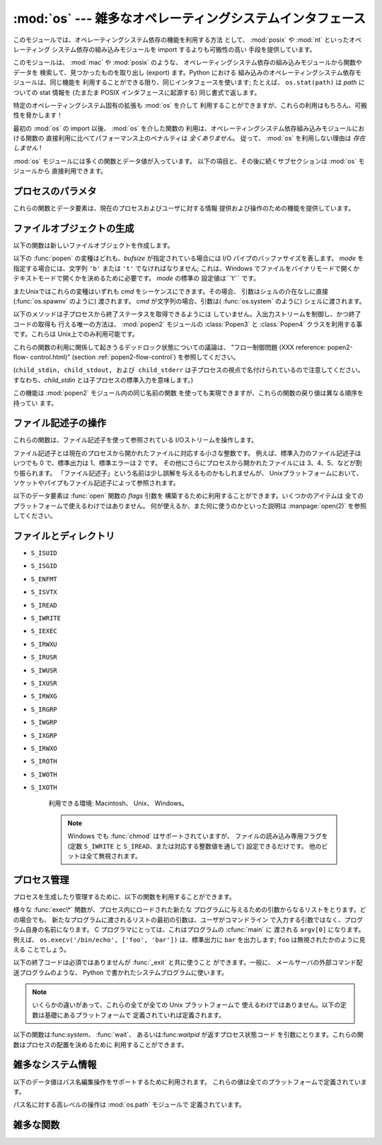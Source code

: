 
:mod:`os` --- 雑多なオペレーティングシステムインタフェース
==========================================================

.. module:: os
   :synopsis: 雑多なオペレーティングシステムインタフェース。


このモジュールでは、オペレーティングシステム依存の機能を利用する方法 として、 :mod:`posix` や :mod:`nt` といったオペレーティング
システム依存の組み込みモジュールを import するよりも可搬性の高い 手段を提供しています。

.. % 様々なオペレーティングシステムインターフェース

このモジュールは、 :mod:`mac` や :mod:`posix` のような、 オペレーティングシステム依存の組み込みモジュールから関数やデータを
検索して、見つかったものを取り出し (export) ます。Python における 組み込みのオペレーティングシステム依存モジュールは、同じ機能を
利用することができる限り、同じインタフェースを使います; たとえば、 ``os.stat(path)`` は *path* についての stat 情報を
(たまたま POSIX インタフェースに起源する) 同じ書式で返します。

特定のオペレーティングシステム固有の拡張も :mod:`os` を介して 利用することができますが、これらの利用はもちろん、可搬性を脅かします！

最初の :mod:`os` の import 以後、 :mod:`os` を介した関数の 利用は、オペレーティングシステム依存組み込みモジュールにおける関数の
直接利用に比べてパフォーマンス上のペナルティは *全くありません*。 従って、 :mod:`os` を利用しない理由は *存在しません* !

:mod:`os` モジュールには多くの関数とデータ値が入っています。 以下の項目と、その後に続くサブセクションは :mod:`os` モジュールから
直接利用できます。

.. % % Frank Stajano <fstajano@uk.research.att.com> complained that it
.. % % wasn't clear that the entries described in the subsections were all
.. % % available at the module level (most uses of subsections are
.. % % different); I think this is only a problem for the HTML version,
.. % % where the relationship may not be as clear.
.. % %


.. exception:: error

   .. index:: module: errno

   関数がシステム関連のエラー(引数の型違いや他のありがちなエラーではない) を返した場合この例外が発生します。これは :exc:`OSError` とし
   て知られる組み込み例外でもあります。付属する値は :cdata:`errno` から とった数値のエラーコードと、エラーコードに対応する、C 関数
   :cfunc:`perror` により出力されるのと同じ文字列からなるペアです。 背後のオペレーティングシステムで定義されているエラーコード名が収め られている
   :mod:`errno` を参照してください。

   例外がクラスの場合、この例外は二つの属性、:attr:`errno` と :attr:`strerror` を持ちます。前者の属性は C の
   :cdata:`errno` 変数 の値、後者は :cfunc:`strerror` による対応するエラーメッセージ
   の値を持ちます。(:func:`chdir` や :func:`unlink` のような) ファイルシステム上のパスを含む例外に対しては、この例外インスタンス
   は 3 つめの属性、:attr:`filename` を持ち、関数に渡されたファイル名 となります。


.. data:: name

   import されているオペレーティング・システム依存モジュールの名前です。 現在次の名前が登録されています: ``'posix'``, ``'nt'`` 、
   ``'dos'`` 、 ``'mac'`` 、 ``'os2'`` 、 ``'ce'`` 、 ``'java'`` 、 ``'riscos'`` 。


.. data:: path

   :mod:`posixpath` や :mod:`macpath` のように、システムごとに対応
   付けられているパス名操作のためのシステム依存の標準モジュールです。 すなわち、正しく import が行われるかぎり、
   ``os.path.split(file)`` は ``posixpath.split(file)``
   と等価でありながらより汎用性があります。このモジュール自体が import 可能なモジュールでもあるので注意してください。: :mod:`os.path`
   として直接 import してもかまいません。


.. _os-procinfo:

プロセスのパラメタ
------------------

これらの関数とデータ要素は、現在のプロセスおよびユーザに対する情報 提供および操作のための機能を提供しています。


.. data:: environ

   環境変数の値を表すマップ型オブジェクトです。例えば、 ``environ['HOME']`` は( いくつかのプラットフォーム上での) あなたの
   ホームディレクトリへのパスです。これは C の ``getenv("HOME")`` と 等価です。

   このマップ型の内容は、:mod:`os` モジュールの最初の import の時点、 通常は Python の起動時に :file:`site.py`
   が処理される中で取り込まれます。 それ以後に変更された環境変数は ``os.environ`` を直接変更しない限り 反映されません。

   プラットフォーム上で :func:`putenv` がサポートされている場合、この マップ型オブジェクトは環境変数に対するクエリと同様に変更するために使うこ
   ともできます。:func:`putenv` はマップ型オブジェクトが修正される時に、 自動的に呼ばれることになります。

   .. note::

      :func:`putenv` を直接呼び出しても``os.environ`` の
      内容は変わらないので、``os.environ``を直接変更する方がベターです。

   .. note::

      FreeBSD と Mac OS X を含むいつくかのプラットフォームでは、 ``environ`` の値を変更するとメモリリークの原因になる場合があります。
      システムの :cfunc:`putenv` に関するドキュメントを参照してください。

   :func:`putenv` が提供されていない場合、このマッピングオブジェクト
   に変更を加えたコピーを適切なプロセス生成機能に渡して、子プロセスが修正された環境変数 を利用するようにできます。

   プラットフォームが :func:`unsetenv` 関数をサポートしているならば、 このマッピングからアイテムを取り除いて環境変数を取り消すことができます。
   :func:`unsetenv` は ``os.environ`` からアイテムが取り除かれた時に 自動的に呼ばれます。


.. function:: chdir(path)
              getcwd()
   :noindex:

   これらの関数は、"ファイルとディレクトリ" (:ref:`os-file-dir` 節) で 説明されています。


.. function:: ctermid()

   プロセスの制御端末に対応するファイル名を返します。 利用できる環境: Unix。


.. function:: getegid()

   現在のプロセスの実行グループ id を返します。この id は 現在のプロセスで実行されているファイルの 'set id' ビットに 対応します。
   利用できる環境: Unix。


.. function:: geteuid()

   .. index:: single: user; effective id

   現在のプロセスの実行ユーザ id を返します。 利用できる環境: Unix。


.. function:: getgid()

   .. index:: single: process; group

   現在のプロセスの実際のグループ id を返します。 利用できる環境: Unix。


.. function:: getgroups()

   現在のプロセスに関連づけられた従属グループ id のリストを返します。 利用できる環境: Unix。


.. function:: getlogin()

   現在のプロセスの制御端末にログインしているユーザ名を返します。ほとんどの 場合、ユーザが誰かを知りたいときには環境変数 :envvar:`LOGNAME`
   を、現在有 効になっているユーザ名を知りたいときには  ``pwd.getpwuid(os.getuid())[0]`` を使うほうが便利です。
   利用できる環境: Unix。


.. function:: getpgrp()

   .. index:: single: process; group

   現在のプロセス・グループの id を返します。 利用できる環境: Unix。


.. function:: getpid()

   .. index:: single: process; id

   現在のプロセス id を返します。 利用できる環境: Unix、 Windows。


.. function:: getppid()

   .. index:: single: process; id of parent

   親プロセスの id を返します。 利用できる環境: Unix。


.. function:: getuid()

   .. index:: single: user; id

   現在のプロセスのユーザ id を返します。 利用できる環境: Unix。


.. function:: getenv(varname[, value])

   環境変数 *varname* が存在する場合にはその値を返し、存在しない 場合には *value* を返します。*value* のデフォルト値は
   ``None`` です。 利用できる環境: Unix互換環境、Windows。


.. function:: putenv(varname, value)

   .. index:: single: environment variables; setting

   *varname* と名づけられた環境変数の値を文字列 *value* に 設定します。このような環境変数への変更は、:func:`os.system` 、
   :func:`popen`  、 :func:`fork` および :func:`execv`  により起動された子プロセスに影響します。 利用できる環境:
   主な Unix互換環境、Windows。

   .. note::

      FreeBSD と Mac OS X を含むいつくかのプラットフォームでは、 ``environ`` の値を変更するとメモリリークの原因になる場合があります。
      システムの putenv に関するドキュメントを参照してください。

   :func:`putenv` がサポートされている場合、 ``os.environ``  の要素に対する代入を行うと自動的に :func:`putenv`
   を呼び出します;  しかし、:func:`putenv` の呼び出しは ``os.environ`` を更新しない ので、実際には ``os.environ``
   の要素に代入する方が望ましい操作です。


.. function:: setegid(egid)

   現在のプロセスに有効なグループIDをセットします。 利用できる環境: Unix。


.. function:: seteuid(euid)

   現在のプロセスに有効なユーザIDをセットします。 利用できる環境: Unix。


.. function:: setgid(gid)

   現在のプロセスにグループ id をセットします。 利用できる環境: Unix。


.. function:: setgroups(groups)

   現在のグループに関連付けられた従属グループ id のリストを *groups* に設定します。*groups* はシーケンス型でなくてはならず、
   各要素はグループを特定する整数でなくてはなりません。この操作は 通常、スーパユーザしか利用できません。 利用できる環境: Unix。

   .. versionadded:: 2.2


.. function:: setpgrp()

   システムコール :cfunc:`setpgrp` または :cfunc:`setpgrp(0, 0)` のどちらかのバージョンのうち、 (実装されていれば)
   実装されている方を呼び出します。 機能については Unix マニュアルを参照してください。 利用できる環境: Unix


.. function:: setpgid(pid, pgrp)

   システムコール :cfunc:`setpgid` を呼び出して、 *pid* の id をもつプロセスのプロセスグループ id を *pgrp* に設定します。
   利用できる環境: Unix


.. function:: setreuid(ruid, euid)

   現在のプロセスに対して実際のユーザ id および実行ユーザ id を 設定します。 利用できる環境: Unix


.. function:: setregid(rgid, egid)

   現在のプロセスに対して実際のグループ id および実行ユーザ id を 設定します。 利用できる環境: Unix


.. function:: getsid(pid)

   システムコール :cfunc:`getsid` を呼び出します。機能については Unix マニュアルを参照してください。 利用できる環境: Unix。

   .. versionadded:: 2.4


.. function:: setsid()

   システムコール :cfunc:`setsid` を呼び出します。機能については Unix マニュアルを参照してください。 利用できる環境: Unix


.. function:: setuid(uid)

   .. index:: single: user; id, setting

   現在のプロセスのユーザ id を設定します。 利用できる環境: Unix

.. % % placed in this section since it relates to errno.... a little weak ;-(


.. function:: strerror(code)

   エラーコード *code* に対応するエラーメッセージを返します。 利用できる環境: Unix、Windows


.. function:: umask(mask)

   現在の数値 umask を設定し、以前の umask 値を返します。 利用できる環境: Unix、Windows


.. function:: uname()

   .. index::
      single: gethostname() (in module socket)
      single: gethostbyaddr() (in module socket)

   現在のオペレーティングシステムを特定する情報の入った 5 要素のタプル を返します。このタプルには 5 つの文字列: ``(sysname, nodename,
   release, version, machine)`` が入っています。 システムによっては、ノード名を 8 文字、または先頭の要素だけに 切り詰めます;
   ホスト名を取得する方法としては、 :func:`socket.gethostname`   を使う方がよいでしょう、あるいは
   ``socket.gethostbyaddr(socket.gethostname())`` でもかまいません。 利用できる環境: Unix互換環境


.. function:: unsetenv(varname)

   .. index:: single: environment variables; deleting

   *varname* という名前の環境変数を取り消します。 このような環境の変化は :func:`os.system`、 :func:`popen` または
   :func:`fork` と :func:`execv` で開始されるサブプロセスに影響を与えます。 利用できる環境:  ほとんどの
   Unix互換環境、Windows

   :func:`unsetenv` がサポートされている時には ``os.environ`` のアイテムの 削除が対応する :func:`unsetenv`
   の呼び出しに自動的に翻訳されます。しかし、 :func:`unsetenv` の呼び出しは ``os.environ`` を更新しませんので、 むしろ
   ``os.environ`` のアイテムを削除する方が好ましい方法です。


.. _os-newstreams:

ファイルオブジェクトの生成
--------------------------

以下の関数は新しいファイルオブジェクトを作成します。


.. function:: fdopen(fd[, mode[, bufsize]])

   .. index:: single: I/O control; buffering

   ファイル記述子 *fd* に接続している、開かれた ファイルオブジェクトを返します。 引数 *mode* および *bufsize* は、組み込み関数
   :func:`open`  における対応する引数と同じ意味を持ちます。 利用できる環境: Macintosh、 Unix、Windows

   .. versionchanged:: 2.3
      引数 *mode* は、指定されるならば、 ``'r'``、 ``'w'``、 ``'a'`` のいずれかの文字で始まらなければなりません。 そうでなければ
      :exc:`ValueError` が送出されます.

   .. versionchanged:: 2.5
      Unixでは、引数 *mode* が ``'a'`` で始まる時には *O_APPEND* フラグがファイル記述子に設定されます。
      (ほとんどのプラットフォームで :cfunc:`fdopen` 実装が既に行なっていることです).


.. function:: popen(command[, mode[, bufsize]])

   *command* への、または *command* からのパイプ入出力を開きます。 戻り値はパイプに接続されている開かれたファイルオブジェクトで、
   *mode* が ``'r'`` (標準の設定です) または ``'w'`` かに よって読み出しまたは書き込みを行うことができます。 引数 *bufsize*
   は、組み込み関数 :func:`open`  における対応する引数と同じ意味を持ちます。 *command* の終了ステータス (:func:`wait`
   で指定された書式でコード化 されています) は、:meth:`close` メソッドの戻り値として取得することが できます。例外は終了ステータスがゼロ
   (すなわちエラーなしで終了) の 場合で、このときには ``None`` を返します。 利用できる環境: Macintosh、Unix、Windows

   .. versionchanged:: 2.0
      この関数は、Pythonの初期のバージョンでは、 Windows環境下で信頼できない動作をしていました。これはWindowsに付属 して提供されるライブラリの
      :cfunc:`_popen` 関数を利用したことに よるものです。新しいバージョンの Python では、Windows 付属のライブラリ
      にある壊れた実装を利用しません.


.. function:: tmpfile()

   更新モード(``w+b``)で開かれた新しいファイルオブジェクトを返します。 このファイルはディレクトリエントリ登録に関連付けられておらず、
   このファイルに対するファイル記述子がなくなると自動的に削除されます。 利用できる環境: Macintosh、Unix、Windows

以下の :func:`popen` の変種はどれも、*bufsize* が指定されている場合には I/O パイプのバッファサイズを表します。 *mode*
を指定する場合には、文字列 ``'b'`` または ``'t'`` でなければなりません; これは、Windows でファイルをバイナリモードで開くか
テキストモードで開くかを決めるために必要です。 *mode* の標準の 設定値は``'t'`` です。

またUnixではこれらの変種はいずれも *cmd* をシーケンスにできます。その場合、 引数はシェルの介在なしに直接 (:func:`os.spawnv`
のように) 渡されます。 *cmd* が文字列の場合、引数は( :func:`os.system` のように) シェルに渡されます。

以下のメソッドは子プロセスから終了ステータスを取得できるようには していません。入出力ストリームを制御し、かつ終了コードの取得も 行える唯一の方法は、
:mod:`popen2` モジュールの  :class:`Popen3` と  :class:`Popen4`  クラスを利用する事です。これらは
Unix上でのみ利用可能です。

これらの関数の利用に関係して起きうるデッドロック状態についての議論は、 "フロー制御問題 (XXX reference: popen2-flow-
control.html)" (section :ref:`popen2-flow-control`) を参照してください。


.. function:: popen2(cmd[, mode[, bufsize]])

   *cmd* を子プロセスとして実行します。ファイル・オブジェクト ``(child_stdin, child_stdout)`` を返します。 利用できる環境:
   Macintosh、Unix、Windows

   .. versionadded:: 2.0


.. function:: popen3(cmd[, mode[, bufsize]])

   *cmd* を子プロセスとして実行します。ファイルオブジェクト  ``(child_stdin, child_stdout, child_stderr)`` を
   返します。 利用できる環境: Macintosh、Unix、Windows

   .. versionadded:: 2.0


.. function:: popen4(cmd[, mode[, bufsize]])

   *cmd* を子プロセスとして実行します。ファイルオブジェクト ``(child_stdin, child_stdout_and_stderr)``
   を返します。 利用できる環境: Macintosh、Unix、Windows

   .. versionadded:: 2.0

(``child_stdin, child_stdout, および child_stderr`` は子プロセスの視点で名付けられているので注意してください。
すなわち、*child_stdin* とは子プロセスの標準入力を意味します。)

この機能は :mod:`popen2` モジュール内の同じ名前の関数 を使っても実現できますが、これらの関数の戻り値は異なる順序を持ってい ます。


.. _os-fd-ops:

ファイル記述子の操作
--------------------

これらの関数は、ファイル記述子を使って参照されている I/Oストリームを操作します。

ファイル記述子とは現在のプロセスから開かれたファイルに対応する小さな整数です。 例えば、標準入力のファイル記述子はいつでも 0 で、標準出力は 1、標準エラーは
2 です。 その他にさらにプロセスから開かれたファイルには 3、4、5、などが割り振られます。
「ファイル記述子」という名前は少し誤解を与えるものかもしれませんが、 Unixプラットフォームにおいて、ソケットやパイプもファイル記述子によって参照されます。


.. function:: close(fd)

   ファイルディスクリプタ *fd* を閉じます。 利用できる環境: Macintosh、 Unix、 Windows

   .. note::

      注:この関数は低レベルの I/O のためのもので、:func:`open` や  :func:`pipe` が返すファイル記述子に対して適用しなければ
      なりません。組み込み関数 :func:`open` や :func:`popen` 、 :func:`fdopen` の返す "ファイルオブジェクト"
      を閉じるには、 オブジェクトの :meth:`close` メソッドを使ってください。


.. function:: dup(fd)

   ファイル記述子 *fd* の複製を返します。 利用できる環境: Macintosh、 Unix、 Windows.


.. function:: dup2(fd, fd2)

   ファイル記述子を *fd* から *fd2* に複製し、必要なら後者の 記述子を前もって閉じておきます。 利用できる環境:
   Macintosh、Unix、Windows


.. function:: fdatasync(fd)

   ファイル記述子 *fd* を持つファイルのディスクへの書き込みを 強制します。メタデータの更新は強制しません。 利用できる環境: Unix


.. function:: fpathconf(fd, name)

   開いているファイルに関連したシステム設定情報 (system configuration information) を返します。 *name*
   には取得したい設定名を指定します;  これは定義済みのシステム固有値名の文字列で、多くの標準 (POSIX.1、 Unix 95、 Unix 98 その他)
   で定義されています。 プラットフォームによっては別の名前も定義しています。 ホストオペレーティングシステムの関知する名前は ``pathconf_names``
   辞書で与えられています。このマップオブジェクトに入っていない設定 変数については、 *name* に整数を渡してもかまいません。 利用できる環境:
   Macintosh、Unix

   もし *name* が文字列でかつ不明である場合、 :exc:`ValueError`  を送出します。*name*
   の指定値がホストシステムでサポートされておらず、 ``pathconf_names`` にも入っていない場合、:const:`errno.EINVAL`
   をエラー番号として :exc:`OSError` を送出します。


.. function:: fstat(fd)

   :func:`stat` のようにファイル記述子 *fd* の状態を返します。 利用できる環境: Macintosh、Unix、Windows


.. function:: fstatvfs(fd)

   :func:`statvfs` のように、ファイル記述子 *fd* に関連 づけられたファイルが入っているファイルシステムに関する情報を返します。
   利用できる環境: Unix


.. function:: fsync(fd)

   ファイル記述子 *fd* を持つファイルのディスクへの書き込みを強制します。 Unixでは、ネイティブの :cfunc:`fsync` 関数を、Windows
   では MS  :cfunc:`_commit` 関数を呼び出します。

   Python のファイルオブジェクト *f* を使う場合、*f* の内部バッファ を確実にディスクに書き込むために、まず ``f.flush()`` を実行し、
   それから ``os.fsync(f.fileno())`` してください。 利用できる環境: Macintosh、Unix、2.2.3 以降では Windows
   も


.. function:: ftruncate(fd, length)

   ファイル記述子 *fd* に対応するファイルを、サイズが最大で  *length* バイトになるように切り詰めます。 利用できる環境:
   Macintosh、Unix


.. function:: isatty(fd)

   ファイル記述子 *fd* が開いていて、tty(のような)装置に接 続されている場合、``1`` を返します。そうでない場合は ``0`` を返 します。
   利用できる環境: Macintosh、Unix


.. function:: lseek(fd, pos, how)

   ファイル記述子 *fd* の現在の位置を *pos* に設定します。 *pos* の意味は *how* で修飾されます:  ファイルの先頭からの相対には
   ``0`` を設定します;  現在の位置からの相対には``1`` を設定します;  ファイルの末尾からの相対には ``2`` を設定します。
   利用できる環境:Macintosh、 Unix、Windows。


.. function:: open(file, flags[, mode])

   ファイル *file* を開き、*flag* に従って様々なフラグを 設定し、可能なら *mode* に従ってファイルモードを設定します。 *mode*
   の標準の設定値は ``0777`` (8進表現) で、先に 現在の umask を使ってマスクを掛けます。新たに開かれたファイルの
   のファイル記述子を返します。利用できる環境:Macintosh、Unix、Windows。 フラグとファイルモードの値についての詳細は C
   ランタイムのドキュメントを 参照してください; (:const:`O_RDONLY` や :const:`O_WRONLY` のような)
   フラグ定数はこのモジュールでも定義されています (以下を参照してください)。

   .. note::

      この関数は低レベルの I/O のためのものです。通常の利用では、 :meth:`read` や :meth:`write` (やその他多くの) メソッドを持つ
      「ファイルオブジェクト」 を返す、組み込み関数 :func:`open` を 使ってください。 ファイル記述子を「ファイルオブジェクト」でラップするには
      :func:`fdopen` を使ってください。


.. function:: openpty()

   .. index:: module: pty

   新しい擬似端末のペアを開きます。ファイル記述子のペア ``(master, slave)`` を返し、それぞれ pty および tty を表します。(少しだけ)
   より可搬性のあるアプローチとしては、 :mod:`pty` モジュールを使ってください。 利用できる環境: Macintosh、いくつかの Unix系システム


.. function:: pipe()

   パイプを作成します。ファイル記述子のペア ``(r, w)``  を返し、それぞれ読み出し、書き込み用に使うことができます。 利用できる環境:
   Macintosh、Unix、Windows


.. function:: read(fd, n)

   ファイル記述子 *fd* から最大で *n* バイト読み出します。 読み出されたバイト列の入った文字列を返します。*fd* が参照して
   いるファイルの終端に達した場合、空の文字列が返されます。 利用できる環境: Macintosh、Unix、Windows。

   .. note::

      この関数は低レベルの I/O のためのもので、:func:`open` や  :func:`pipe` が返すファイル記述子に対して適用しなければ
      なりません。組み込み関数 :func:`open` や :func:`popen` 、 :func:`fdopen` の返す "ファイルオブジェクト"
      、あるいは ``sys.stdin`` から読み出すには、オブジェクトの :meth:`read`  メソッドを使ってください。


.. function:: tcgetpgrp(fd)

   *fd* (:func:`open` が返す開かれたファイル記述子)  で与えられる端末に関連付けられたプロセスグループを返します。 利用できる環境:
   Macintosh、Unix


.. function:: tcsetpgrp(fd, pg)

   *fd* (:func:`open` が返す開かれたファイル記述子)  で与えられる端末に関連付けられたプロセスグループを *pg* に設定します。
   利用できる環境: Macintosh、Unix


.. function:: ttyname(fd)

   ファイル記述子 *fd* に関連付けられている端末デバイスを特定する 文字列を返します。*fd* が端末に関連付けられていない場合、 例外が送出されます。
   利用できる環境: Macintosh、Unix


.. function:: write(fd, str)

   ファイル記述子 *fd* に文字列 *str* を書き込みます。 実際に書き込まれたバイト数を返します。 利用できる環境:Macintosh、
   Unix、Windows。

   .. note::

      この関数は低レベルの I/O のためのもので、:func:`open` や  :func:`pipe` が返すファイル記述子に対して適用しなければ
      なりません。組み込み関数 :func:`open` や :func:`popen` 、 :func:`fdopen` の返す "ファイルオブジェクト"
      、あるいは ``sys.stdout``、``sys.stderr`` に書き込むには、オブジェクトの :meth:`write`  メソッドを使ってください。

以下のデータ要素は :func:`open` 関数の *flags* 引数を 構築するために利用することができます。いくつかのアイテムは
全てのプラットフォームで使えるわけではありません。 何が使えるか、また何に使うのかといった説明は :manpage:`open(2)` を参照してください。


.. data:: O_RDONLY
          O_WRONLY
          O_RDWR
          O_APPEND
          O_CREAT
          O_EXCL
          O_TRUNC

   :func:`open` 関数の *flag* 引数のためのオプションフラグです。 これらの値はビット単位 OR を取れます。 利用できる環境:
   Macintosh、 Unix、Windows。


.. data:: O_DSYNC
          O_RSYNC
          O_SYNC
          O_NDELAY
          O_NONBLOCK
          O_NOCTTY
          O_SHLOCK
          O_EXLOCK

   上のフラグと同様、:func:`open` 関数の *flag* 引数のための オプションフラグです。これらの値はビット単位 OR を取れます。
   利用できる環境: Macintosh、 Unix。


.. data:: O_BINARY

   :func:`open` 関数の *flag* 引数のためのオプションフラグです。 この値は上に列挙したフラグとビット単位 OR を取ることができます。
   利用できる環境: Windows。

   .. % % XXX need to check on the availability of this one.


.. data:: O_NOINHERIT
          O_SHORT_LIVED
          O_TEMPORARY
          O_RANDOM
          O_SEQUENTIAL
          O_TEXT

   :func:`open` 関数の *flag* 引数のためのオプションフラグです。 これらの値はビット単位 OR を取ることができます。 利用できる環境:
   Windows


.. data:: SEEK_SET
          SEEK_CUR
          SEEK_END

   :func:`lseek` 関数のパラメータです。 値はそれぞれ 0、 1、 2 です。 利用できる環境: Windows、 Macintosh、 Unix

   .. versionadded:: 2.5


.. _os-file-dir:

ファイルとディレクトリ
----------------------


.. function:: access(path, mode)

   実 uid/gid を使って *path* に対するアクセスが可能か調べます。 ほとんどのオペレーティングシステムは実行 uid/gid を使うため、
   このルーチンは suid/sgid 環境において、プログラムを起動した ユーザが *path* に対するアクセス権をもっているかを調べる
   ために使われます。*path* が存在するかどうかを調べるには  *mode* を :const:`F_OK` にします。ファイル操作許可
   (permission) を調べるために :const:`R_OK`、 :const:`W_OK`、:const:`X_OK`
   から一つまたはそれ以上のフラグと OR をとることもできます。 アクセスが許可されている場合 ``True`` を、そうでない場合 ``False``
   を返します。詳細は :manpage:`access(2)` のマニュアルページを参照して ください。 利用できる環境: Macintosh、 Unix、
   Windows

   .. note::

      :func:`access` を使ってユーザーが例えばファイルを開く権限を持っているか :func:`open`
      を使って実際にそうする前に調べることはセキュリティ・ホールを 作り出してしまいます。というのは、調べる時点と開く時点の時間差を利用して
      そのユーザーがファイルを操作してしまうかもしれないからです。

   .. note::

      I/O 操作は :func:`access` が成功を思わせるときにも失敗することがありえます。 特にネットワーク・ファイルシステムにおける操作が 通常の
      POSIX 許可ビット・モデルをはみ出す意味論を備える場合には そのようなことが起こりえます。


.. data:: F_OK

   :func:`access` の *mode* に渡すための値で、 *path* が存在するかどうかを調べます。


.. data:: R_OK

   :func:`access` の *mode* に渡すための値で、 *path* が読み出し可能かどうかを調べます。


.. data:: W_OK

   :func:`access` の *mode* に渡すための値で、 *path* が書き込み可能かどうかを調べます。


.. data:: X_OK

   :func:`access` の *mode* に渡すための値で、 *path* が実行可能かどうかを調べます。


.. function:: chdir(path)

   .. index:: single: directory; changing

   現在の作業ディレクトリ (current working directory) を *path* に 設定します。利用できる環境: Macintosh、
   Unix、Windows。


.. function:: getcwd()

   現在の作業ディレクトリを表現する文字列を返します。 利用できる環境: Macintosh、 Unix、Windows。


.. function:: getcwdu()

   現在の作業ディレクトリを表現するユニコードオブジェクトを返します。 利用できる環境: Macintosh、 Unix、 Windows

   .. versionadded:: 2.3


.. function:: chroot(path)

   現在のプロセスに対してルートディレクトリを *path* に変更します。 利用できる環境: Macintosh、Unix。

   .. versionadded:: 2.2


.. function:: chmod(path, mode)

   *path* のモードを数値 *mode* に変更します。 *mode* は、(:mod:`stat` モジュールで定義されている)
   以下の値のいずれかまたはビット単位の OR で組み合わせた値を取り得ます:

* ``S_ISUID``

* ``S_ISGID``

* ``S_ENFMT``

* ``S_ISVTX``

* ``S_IREAD``

* ``S_IWRITE``

* ``S_IEXEC``

* ``S_IRWXU``

* ``S_IRUSR``

* ``S_IWUSR``

* ``S_IXUSR``

* ``S_IRWXG``

* ``S_IRGRP``

* ``S_IWGRP``

* ``S_IXGRP``

* ``S_IRWXO``

* ``S_IROTH``

* ``S_IWOTH``

* ``S_IXOTH``

   利用できる環境: Macintosh、 Unix、 Windows。

   .. note::

      Windows でも :func:`chmod` はサポートされていますが、 ファイルの読み込み専用フラグを (定数 ``S_IWRITE`` と
      ``S_IREAD``、または対応する整数値を通して) 設定できるだけです。 他のビットは全て無視されます。


.. function:: chown(path, uid, gid)

   *path* の所有者 (owner) id とグループ id を、数値 *uid* および *gid* に変更します。いずれかの id を変更せずにおくには、
   その値として -1 をセットします。 利用できる環境: Macintosh、 Unix。


.. function:: lchown(path, uid, gid)

   Change the owner and group id of *path* to the numeric *uid* and gid. This
   function will not follow symbolic links. *path* の所有者 (owner) id とグループ id を、数値
   *uid* および *gid* に変更します。この関数はシンボリックリンクをたどりません。 利用できる環境: Macintosh、 Unix。

   .. versionadded:: 2.3


.. function:: link(src, dst)

   *src* を指しているハードリンク *dst* を作成します。 利用できる環境: Macintosh、 Unix。


.. function:: listdir(path)

   ディレクトリ内のエントリ名が入ったリストを返します。 リスト内の順番は不定です。特殊エントリ ``'.'`` および ``'..'``
   は、それらがディレクトリに入っていてもリストには含められません。 利用できる環境: Macintosh、 Unix、 Windows。

   .. versionchanged:: 2.3
      Windows NT/2k/XP と Unixでは、*path* が Unicode オ ブジェクトの場合、Unicode オブジェクトのリストが返されます。.


.. function:: lstat(path)

   :func:`stat` に似ていますが、シンボリックリンクをたどりません。 利用できる環境: Macintosh、 Unix。


.. function:: mkfifo(path[, mode])

   数値で指定されたモード *mode* を持つ FIFO (名前付きパイプ) を *path* に作成します。*mode* の標準の値は ``0666``
   (8進) です。現在の umask 値が前もって *mode* からマスクされます。 利用できる環境: Macintosh、 Unix。

   FIFO は通常のファイルのようにアクセスできるパイプです。FIFO は (例えば :func:`os.unlink` を使って) 削除されるまで
   存在しつづけます。一般的に、FIFO は "クライアント" と "サーバ" 形式のプロセス間でランデブーを行うために使われます: このとき、 サーバは FIFO
   を読み出し用に開き、クライアントは書き込み用に 開きます。:func:`mkfifo` は FIFO を開かない --- 単にランデブー ポイントを作成するだけ
   --- なので注意してください。


.. function:: mknod(filename[, mode=0600, device])

   *filename* という名前で、ファイルシステム・ノード (ファイル、デバイス特殊 ファイル、または、名前つきパイプ) を作ります 。*mode*
   は、作ろうとす るノードの使用権限とタイプを、S_IFREG、S_IFCHR、S_IFBLK、S_IFIFO (これら の定数は :mod:`stat`
   で使用可能) のいずれかと（ビット OR で）組み合わ せて指定します。S_IFCHR と S_IFBLK を指定すると、*device* は新しく作
   られたデバイス特殊ファイルを (おそらく :func:`os.makedev` を使って)  定義し、指定しなかった場合には無視します。

   .. versionadded:: 2.3


.. function:: major(device)

   生のデバイス番号から、デバイスのメジャー番号を取り出します。(たいてい :ctype:`stat` の :attr:`st_dev` フィールドか
   :attr:`st_rdev`　 フィールドです)

   .. versionadded:: 2.3


.. function:: minor(device)

   生のデバイス番号から、デバイスのマイナー番号を取り出します。(たいてい :ctype:`stat` の :attr:`st_dev` フィールドか
   :attr:`st_rdev`　 フィールドです)

   .. versionadded:: 2.3


.. function:: makedev(major, minor)

   major と minor から、新しく生のデバイス番号を作ります。

   .. versionadded:: 2.3


.. function:: mkdir(path[, mode])

   数値で指定されたモード *mode* をもつディレクトリ *path*  を作成します。*mode* の標準の値は ``0777`` (8進)です。
   システムによっては、 *mode* は無視されます。利用の際には、 現在の umask 値が前もってマスクされます。 利用できる環境: Macintosh、
   Unix、Windows。


.. function:: makedirs(path[, mode])

   .. index::
      single: directory; creating
      single: UNC paths; and os.makedirs()

   再帰的なディレクトリ作成関数です。   :func:`mkdir` に似て いますが、末端 (leaf) となるディレクトリを作成するために必要な
   中間の全てのディレクトリを作成します。末端ディレクトリが すでに存在する場合や、作成ができなかった場合には :exc:`error`
   例外を送出します。*mode* の標準の値は ``0777`` (8進)です。 システムによっては、 *mode* は無視されます。利用の際には、 現在の
   umask 値が前もってマスクされます。

   .. note::

      :func:`makedirs` は作り出すパス要素が *os.pardir* を 含むと混乱することになります。

   .. versionadded:: 1.5.2

   .. versionchanged:: 2.3
      この関数は UNC パスを正しく扱えるようになりました.


.. function:: pathconf(path, name)

   指定されたファイルに関係するシステム設定情報を返します。 varname には取得したい設定名を指定します;
   これは定義済みのシステム固有値名の文字列で、多くの標準 (POSIX.1、 Unix 95、 Unix 98 その他) で定義されています。
   プラットフォームによっては別の名前も定義しています。 ホストオペレーティングシステムの関知する名前は ``pathconf_names``
   辞書で与えられています。このマップ型オブジェクトに入っていない設定 変数については、 *name* に整数を渡してもかまいません。 利用できる環境:
   Macintosh、Unix

   もし *name* が文字列でかつ不明である場合、 :exc:`ValueError`  を送出します。*name*
   の指定値がホストシステムでサポートされておらず、 ``pathconf_names`` にも入っていない場合、:const:`errno.EINVAL`
   をエラー番号として :exc:`OSError` を送出します。


.. data:: pathconf_names

   :func:`pathconf` および :func:`fpathconf` が受理する システム設定名を、ホストオペレーティングシステムで定義されている
   整数値に対応付けている辞書です。この辞書はシステムでどの 設定名が定義されているかを決定するために利用できます。 利用できる環境: Macintosh、
   Unix。


.. function:: readlink(path)

   シンボリックリンクが指しているパスを表す文字列を返します。 返される値は絶対パスにも、相対パスにもなり得ます; 相対 パスの場合、
   ``os.path.join(os.path.dirname(path), result)`` を使って絶対パスに変換することができます。 利用できる環境:
   Macintosh、 Unix。


.. function:: remove(path)

   ファイル *path* を削除します。*path* がディレクトリの 場合、:exc:`OSError` が送出されます; ディレクトリの削除については
   :func:`rmdir` を参照してください。この関数は下で述べられている :func:`unlink` 関数と同一です。Windows
   では、使用中のファイル を削除しようと試みると例外を送出します; Unixでは、ディレクトリ
   エントリは削除されますが、記憶装置上にアロケーションされたファイル領域は 元のファイルが使われなくなるまで残されます。 利用できる環境: Macintosh、
   Unix、Windows。


.. function:: removedirs(path)

   .. index:: single: directory; deleting

   再帰的なディレクトリ削除関数です。:func:`rmdir` と同じように 動作しますが、末端ディレクトリがうまく削除できるかぎり、
   :func:`removedirs` は *path* に現れる親ディレクトリをエラー が送出されるまで (このエラーは通常、
   指定したディレクトリの親ディレクトリが空でないことを意味するだけ なので無視されます) 順に削除することを試みます。
   例えば、``os.removedirs('foo/bar/baz')`` では最初にディレクトリ ``'foo/bar/baz'`` を削除し、次に
   ``'foo/bar'``、さらに ``'foo'`` をそれらが空ならば削除します。 末端のディレクトリが削除できなかった場合には
   :exc:`OSError` が送出されます。

   .. versionadded:: 1.5.2


.. function:: rename(src, dst)

   ファイルまたはディレクトリ *src* を *dst* に名前変更します。 *dst* がディレクトリの場合、:exc:`OSError` が送出 されます。
   Unixでは、 *dst* が存在し、かつファイルの場合、 ユーザの権限があるかぎり暗黙のうちに元のファイルが削除されます。 この操作はいくつかの Unix
   系において、*src* と *dst* が異なるファイルシステム上にあると失敗することがあります。 ファイル名の変更が成功する場合、この操作は原子的
   (atomic) 操作 となります (これは POSIX 要求仕様です) Windows では、 *dst* が既に存在する場合には、たとえファイルの場合でも
   :exc:`OSError` が送出されます; これは *dst* が既に 存在するファイル名の場合、名前変更の原子的操作を実装する手段が ないからです。
   利用できる環境: Macintosh、 Unix、Windows。


.. function:: renames(old, new)

   再帰的にディレクトリやファイル名を変更する関数です。 :func:`rename` のように動作しますが、新たなパス名を持つ
   ファイルを配置するために必要な途中のディレクトリ構造をまず作成 しようと試みます。 名前変更の後、元のファイル名のパス要素は
   :func:`removedirs` を使って右側から順に枝刈りされてゆきます。

   .. versionadded:: 1.5.2

   .. note::

      この関数はコピー元の末端のディレクトリまたはファイルを削除する 権限がない場合には失敗します。


.. function:: rmdir(path)

   ディレクトリ *path* を削除します。 利用できる環境: Macintosh、 Unix、Windows。


.. function:: stat(path)

   与えられた *path* に対して :cfunc:`stat` システムコールを 実行します。戻り値はオブジェクトで、その属性が :ctype:`stat`
   構造体の 以下に挙げる各メンバ: :attr:`st_mode` (保護モードビット)、 :attr:`st_ino` (i ノード番号)、
   :attr:`st_dev` (デバイス)、 :attr:`st_nlink` (ハードリンク数)、 :attr:`st_uid` (所有者のユーザ ID)、
   :attr:`st_gid` (所有者のグループ  ID)、 :attr:`st_size` (ファイルのバイトサイズ)、 :attr:`st_atime`
   (最終アクセス時刻)、 :attr:`st_mtime` (最終更新時刻)、 :attr:`st_ctime`
   (プラットフォーム依存：Unixでは最終メタデータ変更時刻、 Windowsでは作成時刻) となっています。 ::

      >>> import os
      >>> statinfo = os.stat('somefile.txt')
      >>> statinfo
      (33188, 422511L, 769L, 1, 1032, 100, 926L, 1105022698,1105022732, 1105022732)
      >>> statinfo.st_size
      926L
      >>>

   .. versionchanged:: 2.3
      もし :func:`stat_float_times`
      が真を返す場合、時間値は浮動小数点で秒を計ります。ファイルシステムがサポートしていれば、秒の小数点以下の桁も含めて返されます。 Mac OS
      では、時間は常に浮動小数点です。詳細な説明は :func:`stat_float_times` を参照してください.

   (Linux のような) Unix システムでは、以下の属性: :attr:`st_blocks` (ファイル用にアロケーションされているブロック数)、
   :attr:`st_blksize` (ファイルシステムのブロックサイズ)、 :attr:`st_rdev` (i ノードデバイスの場合、デバイスの形式)、
   :attr:`st_flags` (ファイルに対するユーザー定義のフラグ) も利用可能なときがあります。

   他の (FreeBSD のような) Unix システムでは、以下の属性: :attr:`st_gen` (ファイル生成番号)、
   :attr:`st_birthtime` (ファイル生成時刻) も利用可能なときがあります (ただし root
   がそれらを使うことにした場合以外は値が入っていないでしょう)。

   Mac OS システムでは、以下の属性: :attr:`st_rsize`、 :attr:`st_creator`、 :attr:`st_type`、
   も利用可能なときがあります。

   RISCOS システムでは、以下の属性: :attr:`st_ftype` (file type)、 :attr:`st_attrs`
   (attributes)、 :attr:`st_obtype` (object type)、 も利用可能なときがあります。

   後方互換性のために、:func:`stat` の戻り値は少なくとも 10 個の 整数からなるタプルとしてアクセスすることができます。このタプルは もっとも重要な
   (かつ可搬性のある) :ctype:`stat` 構造体のメンバを 与えており、以下の順番、 :attr:`st_mode`、 :attr:`st_ino`、
   :attr:`st_dev`、 :attr:`st_nlink`、 :attr:`st_uid`、 :attr:`st_gid`、
   :attr:`st_size`、 :attr:`st_atime`、 :attr:`st_mtime`、 :attr:`st_ctime`、 に並んでいます。

   .. index:: module: stat

   実装によっては、この後ろにさらに値が付け加えられていることもあります。 Mac OS では、時刻の値は Mac OS の他の時刻表現値と同じように浮動小数点数
   なので注意してください。 標準モジュール :mod:`stat` では、 :ctype:`stat` 構造体から情報を引き出す上で便利な関数や定数を定義して
   います。(Windows では、いくつかのデータ要素はダミーの値が埋められて います。)

   .. note::

      :attr:`st_atime`, :attr:`st_mtime`, および :attr:`st_ctime`
      メンバの厳密な意味や精度はオペレーティングシステムやファイルシステムによって 変わります。例えば、FAT や FAT32
      ファイルシステムを使っているWindows システム では、:attr:`st_atime` の精度は 1 日に過ぎません。詳しくはお使いのオペレーティング
      システムのドキュメントを参照してください。

   利用できる環境: Macintosh、 Unix、Windows。

   .. versionchanged:: 2.2
      返されたオブジェクトの属性としてのアクセス機能を追加しました.

   .. versionchanged:: 2.5
      st_gen、 st_birthtime を追加しました.


.. function:: stat_float_times([newvalue])

   :class:`stat_result` がタイムスタンプに浮動小数点オブジェクトを使うかどう かを決定します。*newvalue* が ``True``
   の場合、 以後の :func:`stat` 呼び出しは浮動小数点を返し、 ``False`` の場合には以後整数を返します。*newvalue*
   が省略された場合、現在の設 定どおりの戻り値になります。

   古いバージョンの Python と互換性を保つため、:class:`stat_result` にタプル としてアクセスすると、常に整数が返されます。

   .. versionchanged:: 2.5
      Python はデフォルトで浮動小数点数を返すようになりました。 浮動小数点数のタイムスタンプではうまく動かないアプリケーションはこの機能を利用して
      昔ながらの振る舞いを取り戻すことができます。.

   タイムスタンプの精度 (すなわち最小の小数部分) はシステム依存です。 システムによっては秒単位の精度しかサポートしません。
   そういったシステムでは小数部分は常に 0 です。

   この設定の変更は、プログラムの起動時に、 *__main__* モジュールの中でのみ行うことを推奨します。
   ライブラリは決して、この設定を変更するべきではありません。 浮動小数点型のタイムスタンプを処理すると、不正確な動作をするようなライブ
   ラリを使う場合、ライブラリが修正されるまで、浮動小数点型を返す機能を停止 させておくべきです。


.. function:: statvfs(path)

   与えられた *path* に対して :cfunc:`statvfs` システムコールを 実行します。戻り値はオブジェクトで、その属性は与えられたパスが収め
   られているファイルシステムについて記述したものです。かく属性は :ctype:`statvfs` 構造体のメンバ: :attr:`f_bsize`、
   :attr:`f_frsize`、 :attr:`f_blocks`、 :attr:`f_bfree`、 :attr:`f_bavail`、
   :attr:`f_files`、 :attr:`f_ffree`、 :attr:`f_favail`、 :attr:`f_flag`、
   :attr:`f_namemax`、 に対応します。 利用できる環境: Unix。

   .. index:: module: statvfs

   後方互換性のために、戻り値は上の順にそれぞれ対応する属性値が並んだ タプルとしてアクセスすることもできます。 標準モジュール :mod:`statvfs`
   では、 シーケンスとしてアクセスする場合に、:ctype:`statvfs` 構造体から情報を 引き出す上便利な関数や定数を定義しています; これは
   属性として各フィールドにアクセスできないバージョンの Python で 動作する必要のあるコードを書く際に便利です。

   .. versionchanged:: 2.2
      返されたオブジェクトの属性としてのアクセス機能を追加しました.


.. function:: symlink(src, dst)

   *src* を指しているシンボリックリンクを *dst* に作成します。 利用できる環境: Unix。


.. function:: tempnam([dir[, prefix]])

   一時ファイル (temporary file) を生成する上でファイル名として相応しい 一意なパス名を返します。この値は一時的なディレクトリエントリ
   を表す絶対パスで、*dir* ディレクトリの下か、*dir* が省略 されたり ``None`` の場合には一時ファイルを置くための共通の
   ディレクトリの下になります。*prefix* が与えられており、かつ ``None`` でない場合、ファイル名の先頭につけられる短い
   接頭辞になります。アプリケーションは :func:`tempnam` が返したパス名を使って正しくファイルを生成し、生成したファイルを 管理する責任があります;
   一時ファイルの自動消去機能は提供されて いません。

   .. warning::

      :func:`tempnam` を使うと、symlink 攻撃に対して脆弱 になります; 代りに:func:`tmpfile` (第:ref:`os-
      newstreams`節) を使うよう検討してください。

   利用できる環境: Macintosh、 Unix、 Windows。


.. function:: tmpnam()

   一時ファイル (temporary file) を生成する上でファイル名として相応しい 一意なパス名を返します。この値は一時ファイルを置くための共通の
   ディレクトリ下の一時的なディレクトリエントリを表す絶対パスです。 アプリケーションは :func:`tmpnam`
   が返したパス名を使って正しくファイルを生成し、生成したファイルを 管理する責任があります; 一時ファイルの自動消去機能は提供されて いません。

   .. warning::

      :func:`tmpnam` を使うと、symlink 攻撃に対して脆弱 になります; 代りに:func:`tmpfile`  (第:ref:`os-
      newstreams`節) を使うよう検討してください。

   利用できる環境: Unix、Windows。 この関数はおそらく Windows では使うべきではないでしょう; Micorosoft の
   :func:`tmpnam` 実装では、常に現在のドライブの ルートディレクトリ下のファイル名を生成しますが、これは一般的には
   テンポラリファイルを置く場所としてはひどい場所です  (アクセス権限によっては、この名前をつかってファイルを開くことすら できないかもしれません)。


.. data:: TMP_MAX

   :func:`tmpnam` がテンポラリ名を再利用し始めるまでに生成できる 一意な名前の最大数です。


.. function:: unlink(path)

   ファイル *path* を削除します。:func:`remove` と同じです;  :func:`unlink` の名前は伝統的な Unix の関数名です。
   利用できる環境: Macintosh、 Unix、Windows。


.. function:: utime(path, times)

   *path* で指定されたファイルに最終アクセス時刻および最終修正時刻 を設定します。*times* が ``None`` の場合、ファイルの最終
   アクセス時刻および最終更新時刻は現在の時刻になります。そうでない 場合、 *times* は 2 要素のタプルで、``(atime, mtime)``
   の形式をとらなくてはなりません。これらはそれぞれアクセス時刻および修正時刻 を設定するために使われます。 *path*
   にディレクトリを指定できるかどうかは、オペレーティングシステム がディレクトリをファイルの一種として実装しているかどうかに依存します (例えば、 Windows
   はそうではありません)。ここで設定した時刻の値は、オペレーティング システムがアクセス時刻や更新時刻を記録する際の精度によっては、後で:func:`stat`
   呼び出したときの値と同じにならないかも知れないので注意してください。 :func:`stat` も参照してください。

   .. versionchanged:: 2.0
      *times* として ``None`` をサポートするように しました.

   利用できる環境: Macintosh、 Unix、Windows。


.. function:: walk(top[, topdown\ ``=True`` [, onerror\ ``=None``]])

   .. index::
      single: directory; walking
      single: directory; traversal

   :func:`walk` は、ディレクトリツリー以下のファイル名を、ツリーを トップダウンとボトムアップの両方向に歩行することで生成します。 ディレクトリ
   *top* を根に持つディレクトリツリーに含まれる、 各ディレクトリ(*top* 自身を含む) から、タプル ``(dirpath,  dirnames,
   filenames)`` を生成します。

   *dirpath* は文字列で、ディレクトリへのパスです。*dirnames* は  *dirpath* 内のサブディレクトリ名のリスト (``'.'`` と
   ``'..'``  は除く）です。*filenames* は *dirpath* 内の非ディレクトリ・ファ
   イル名のリストです。このリスト内の名前には、ファイル名までのパスが含まれ ないことに、注意してください。*dirpath* 内のファイルやディレクトリへ の
   (*top* からたどった) フルパスを得るには、 ``os.path.join(dirpath, name)`` してください。

   オプション引数 *topdown* が真であるか、指定されなかった場合、各ディ レクトリからタプルを生成した後で、サブディレクトリからタプルを生成します。
   (ディレクトリはトップダウンで生成)。*topdown* が偽の場合、ディレクト リに対応するタプルは、そのディレクトリ以下の全てのサブディレクトリに対応
   するタプルの後で (ボトムアップで) 生成されます

   *topdown* が真のとき、呼び出し側は *dirnames* リストを、インプレ ースで (たとえば、:keyword:`del`
   やスライスを使った代入で) 変更でき、 :func:`walk` は*dirnames* に残っているサブディレクトリ内のみを
   再帰します。これにより、検索を省略したり、特定の訪問順序を強制したり、呼 び出し側が :func:`walk` を再開する前に、呼び出し側が作った、または
   名前を変更したディレクトリを、:func:`walk` に知らせたりすることがで きます。*topdown* が偽のときに *dirnames*
   を変更しても効果はあり ません。ボトムアップモードでは  *dirpath* 自身が生成される前に *dirnames*
   内のディレクトリの情報が生成されるからです。

   デフォルトでは、``os.listdir()`` 呼び出しから送出されたエラーは 無視されます。オプションの引数 *onerror* を指定するなら、
   この値は関数でなければなりません; この関数は単一の引数として、 :exc:`OSError` インスタンスを伴って呼び出されます。この関数では
   エラーを報告して歩行を続けたり、例外を送出して歩行を中断したり できます。ファイル名は例外オブジェクトの ``filename`` 属性として
   取得できることに注意してください。

   .. note::

      相対パスを渡した場合、:func:`walk` の回復の間でカレント作業ディレク トリを変更しないでください。:func:`walk`
      はカレントディレクトリを変 更しませんし、呼び出し側もカレントディレクトリを変更しないと仮定していま す。

   .. note::

      シンボリックリンクをサポートするシステムでは、サブディレクトリへのリンク が *dirnames* リストに含まれますが、:func:`walk`
      はそのリンクを たどりません (シンボリックリンクをたどると、無限ループに陥りやすくなりま す)。リンクされたディレクトリをたどるには、
      ``os.path.islink(path)`` でリンク先ディレクトリを確認し、各ディ レクトリに対して ``walk(path)``
      を実行するとよいでしょう。

   以下の例では、最初のディレクトリ以下にある各ディレクトリに含まれる、非ディレクトリファイルのバイト数を表示します。ただし、CVS
   サブディレクトリより下を見に行きません。 ::

      import os
      from os.path import join, getsize
      for root, dirs, files in os.walk('python/Lib/email'):
          print root, "consumes",
          print sum(getsize(join(root, name)) for name in files),
          print "bytes in", len(files), "non-directory files"
          if 'CVS' in dirs:
              dirs.remove('CVS')  # don't visit CVS directories

   次の例では、ツリーをボトムアップで歩行することが不可欠になります; :func:`rmdir` はディレクトリが空になる前に削除させないからです::

      # Delete everything reachable from the directory named in 'top',
      # assuming there are no symbolic links.
      # CAUTION:  This is dangerous!  For example, if top == '/', it
      # could delete all your disk files.
      import os
      for root, dirs, files in os.walk(top, topdown=False):
          for name in files:
              os.remove(os.path.join(root, name))
          for name in dirs:
              os.rmdir(os.path.join(root, name))

   .. versionadded:: 2.3


.. _os-process:

プロセス管理
------------

プロセスを生成したり管理するために、以下の関数を利用することができます。

様々な :func:`exec\*` 関数が、プロセス内にロードされた新たな プログラムに与えるための引数からなるリストをとります。どの場合でも、
新たなプログラムに渡されるリストの最初の引数は、ユーザがコマンドライン で入力する引数ではなく、プログラム自身の名前になります。 C
プログラマにとっては、これはプログラムの :cfunc:`main` に 渡される ``argv[0]`` になります。例えば、
``os.execv('/bin/echo', ['foo', 'bar'])`` は、標準出力に ``bar`` を出力します; ``foo``
は無視されたかのように見える ことでしょう。


.. function:: abort()

   :const:`SIGABRT` シグナルを現在のプロセスに対して生成します。 Unixでは、標準設定の動作はコアダンプの生成です; Windows では、
   プロセスは即座に終了コード ``3`` を返します。 :func:`signal.signal` を使って :const:`SIGABRT` に対する
   シグナルハンドラを設定しているプログラムは異なる挙動を示すので 注意してください。 利用できる環境: Macintosh、 Unix、 Windows。


.. function:: execl(path, arg0, arg1, ...)
              execle(path, arg0, arg1, ..., env)
              execlp(file, arg0, arg1, ...)
              execlpe(file, arg0, arg1, ..., env)
              execv(path, args)
              execve(path, args, env)
              execvp(file, args)
              execvpe(file, args, env)

   これらの関数はすべて、現在のプロセスを置き換える形で新たな プログラムを実行します; 現在のプロセスは戻り値を返しません。
   Unixでは、新たに実行される実行コードは現在のプロセス内に ロードされ、呼び出し側と同じプロセス ID を持つことになります。 エラーは
   :exc:`OSError` 例外として報告されます。

   ``'l'`` および ``'v'`` のついた :func:`exec\*`  関数は、コマンドライン引数をどのように渡すかが異なります。 ``'l'``
   型は、コードを書くときにパラメタ数が決まっている場合 に、おそらくもっとも簡単に利用できます。個々のパラメタは単に :func:`execl\*`
   関数の追加パラメタとなります。``'v'`` 型は、 パラメタの数が可変の時に便利で、リストかタプルの引数が *args*
   パラメタとして渡されます。どちらの場合も、子プロセスに渡す引数は 動作させようとしているコマンドの名前から始めるべきですが、これは 強制ではありません。

   末尾近くに ``'p'`` をもつ型 (:func:`execlp`、 :func:`execlpe`、 :func:`execvp`、 および
   :func:`execvpe`) は、プログラム *file* を探すために 環境変数 :envvar:`PATH` を利用します。環境変数が (次の段で述べる
   :func:`exec\*e` 型関数で) 置き換えられる場合、環境変数は :envvar:`PATH` を決定する上の情報源として使われます。
   その他の型、:func:`execl`、 :func:`execle`、 :func:`execv`、 および :func:`execve` では、実行
   コードを探すために :envvar:`PATH` を使いません。 *path* には適切に設定された絶対パスまたは相対パスが 入っていなくてはなりません。

   :func:`execle`、 :func:`execlpe`、 :func:`execve`、 および :func:`execvpe`
   (全て末尾に``'e'`` がついていること に注意してください) では、*env* パラメタは新たなプロセスで利用
   される環境変数を定義するためのマップ型でなくてはなりません; :func:`execl`、:func:`execlp`、 :func:`execv`、 および
   :func:`execvp` では、全て新たなプロセスは現在のプロセス の環境を引き継ぎます。 利用できる環境: Macintosh、 Unix、
   Windows。


.. function:: _exit(n)

   終了ステータス *n* でシステムを終了します。このとき クリーンアップハンドラの呼び出しや、標準入出力バッファの フラッシュなどは行いません。
   利用できる環境: Macintosh、 Unix、 Windows。

   .. note::

      システムを終了する標準的な方法は ``sys.exit(n)`` です。:func:`_exit` は通常、 :func:`fork` された後の子プロセス
      でのみ使われます。

以下の終了コードは必須ではありませんが :func:`_exit` と共に使うこと ができます。一般に、 メールサーバの外部コマンド配送プログラムのような、
Python で書かれたシステムプログラムに使います。

.. note::

   いくらかの違いがあって、これらの全てが全ての Unix プラットフォームで 使えるわけではありません。以下の定数は基礎にあるプラットフォームで
   定義されていれば定義されます。


.. data:: EX_OK

   エラーが起きなかったことを表す終了コード。 利用できる環境: Macintosh、 Unix。

   .. versionadded:: 2.3


.. data:: EX_USAGE

   誤った個数の引数が渡されたときなど、コマンドが間違って使われたことを表す 終了コード。 利用できる環境: Macintosh、 Unix。

   .. versionadded:: 2.3


.. data:: EX_DATAERR

   入力データが間違っていたことを表す終了コード。 利用できる環境: Macintosh、 Unix。

   .. versionadded:: 2.3


.. data:: EX_NOINPUT

   入力ファイルが存在しなかった、または、読み込み不可だったことを表す終了コード。 利用できる環境: Macintosh、 Unix。

   .. versionadded:: 2.3


.. data:: EX_NOUSER

   指定されたユーザが存在しなかったことを表す終了コード。 利用できる環境: Macintosh、 Unix。

   .. versionadded:: 2.3


.. data:: EX_NOHOST

   指定されたホストが存在しなかったことを表す終了コード。 利用できる環境: Macintosh、 Unix。

   .. versionadded:: 2.3


.. data:: EX_UNAVAILABLE

   要求されたサービスが利用できないことを表す終了コード。 利用できる環境: Macintosh、 Unix。

   .. versionadded:: 2.3


.. data:: EX_SOFTWARE

   内部ソフトウェアエラーが検出されたことを表す終了コード。 利用できる環境: Macintosh、 Unix。

   .. versionadded:: 2.3


.. data:: EX_OSERR

   fork できない、pipe の作成ができないなど、オペレーティング・システム・エ ラーが検出されたことを表す終了コード。 利用できる環境:
   Macintosh、 Unix。

   .. versionadded:: 2.3


.. data:: EX_OSFILE

   システムファイルが存在しなかった、開けなかった、あるいはその他のエラーが 起きたことを表す終了コード。 利用できる環境: Macintosh、 Unix。

   .. versionadded:: 2.3


.. data:: EX_CANTCREAT

   ユーザには作成できない出力ファイルを指定したことを表す終了コード。 利用できる環境: Macintosh、 Unix。

   .. versionadded:: 2.3


.. data:: EX_IOERR

   ファイルの I/O を行っている途中にエラーが発生したときの終了コード。 利用できる環境: Macintosh、 Unix。

   .. versionadded:: 2.3


.. data:: EX_TEMPFAIL

   一時的な失敗が発生したことを表す終了コード。これは、再試行可能な操作の途 中に、ネットワークに接続できないというような、実際にはエラーではないかも
   知れないことを意味します。 利用できる環境: Macintosh、 Unix。

   .. versionadded:: 2.3


.. data:: EX_PROTOCOL

   プロトコル交換が不正、不適切、または理解不能なことを表す終了コード。 利用できる環境: Macintosh、 Unix。

   .. versionadded:: 2.3


.. data:: EX_NOPERM

   操作を行うために十分な許可がなかった（ファイルシステムの問題を除く）こと を表す終了コード。 利用できる環境: Macintosh、 Unix。

   .. versionadded:: 2.3


.. data:: EX_CONFIG

   設定エラーが起こったことを表す終了コード。 利用できる環境: Macintosh、 Unix。

   .. versionadded:: 2.3


.. data:: EX_NOTFOUND

   "an entry was not found" のようなことを表す終了コード。 利用できる環境: Macintosh、 Unix。

   .. versionadded:: 2.3


.. function:: fork()

   子プロセスを fork します。子プロセスでは ``0`` が返り、 親プロセスでは子プロセスの id が返ります。 利用できる環境: Macintosh、
   Unix。


.. function:: forkpty()

   子プロセスを fork します。このとき新しい擬似端末 (psheudo-terminal)  を子プロセスの制御端末として使います。 親プロセスでは
   ``(pid, fd)`` からなるペアが返り、*fd* は擬似端末の マスタ側 (master end) のファイル記述子となります。可搬性のある
   アプローチを取るためには、:mod:`pty` モジュールを利用してください。 利用できる環境: Macintosh、 いくつかの Unix系。


.. function:: kill(pid, sig)

   .. index::
      single: process; killing
      single: process; signalling

   プロセス *pid* にシグナル *sig* を送ります。 ホストプラットフォームで利用可能なシグナルを特定する定数は :mod:`signal`
   モジュールで定義されています。 利用できる環境: Macintosh、 Unix。


.. function:: killpg(pgid, sig)

   .. index::
      single: process; killing
      single: process; signalling

   プロセスグループ *pgid* にシグナル *sig* を送ります。 利用できる環境: Macintosh、 Unix。

   .. versionadded:: 2.3


.. function:: nice(increment)

   プロセスの "nice 値" に *increment* を加えます。新たな nice 値を返します。 利用できる環境: Macintosh、 Unix。


.. function:: plock(op)

   プログラムのセグメント (program segment) をメモリ内でロックします。 *op* (``<sys/lock.h>`` で定義されています)
   にはどのセグメントを ロックするかを指定します。 利用できる環境: Macintosh、 Unix。


.. function:: popen(...)
              popen2(...)
              popen3(...)
              popen4(...)
   :noindex:

   子プロセスを起動し、子プロセスとの通信のために開かれたパイプを返します。 これらの関数は :ref:`os-newstreams` 節で記述されています。


.. function:: spawnl(mode, path, ...)
              spawnle(mode, path, ..., env)
              spawnlp(mode, file, ...)
              spawnlpe(mode, file, ..., env)
              spawnv(mode, path, args)
              spawnve(mode, path, args, env)
              spawnvp(mode, file, args)
              spawnvpe(mode, file, args, env)

   新たなプロセス内でプログラム *path* を実行します。 *mode* が :const:`P_NOWAIT` の場合、この関数は 新たなプロセスのプロセス
   ID となります。; *mode* が :const:`P_WAIT` の場合、子プロセスが正常に終了するとその終了コードが返ります。そうでない
   場合にはプロセスを kill したシグナル *signal* に対して ``-signal`` が返ります。Windows では、プロセス ID は
   実際にはプロセスハンドル値になります。

   ``'l'`` および ``'v'`` のついた :func:`spawn\*`  関数は、コマンドライン引数をどのように渡すかが異なります。 ``'l'``
   型は、コードを書くときにパラメタ数が決まっている場合 に、おそらくもっとも簡単に利用できます。個々のパラメタは単に :func:`spawnl\*`
   関数の追加パラメタとなります。``'v'`` 型は、 パラメタの数が可変の時に便利で、リストかタプルの引数が *args*
   パラメタとして渡されます。どちらの場合も、子プロセスに渡す引数は 動作させようとしているコマンドの名前から始まらなくてはなりません。

   末尾近くに ``'p'`` をもつ型 (:func:`spawnlp`、 :func:`spawnlpe`、 :func:`spawnvp`、 および
   :func:`spawnvpe`) は、プログラム *file* を探すために 環境変数 :envvar:`PATH` を利用します。環境変数が
   (次の段で述べる :func:`spawn\*e` 型関数で) 置き換えられる場合、環境変数は :envvar:`PATH`
   を決定する上の情報源として使われます。 その他の型、:func:`spawnl`、 :func:`spawnle`、 :func:`spawnv`、 および
   :func:`spawnve` では、実行 コードを探すために :envvar:`PATH` を使いません。 *path*
   には適切に設定された絶対パスまたは相対パスが 入っていなくてはなりません。

   :func:`spawnle`、 :func:`spawnlpe`、 :func:`spawnve`、 および :func:`spawnvpe`
   (全て末尾に``'e'`` がついていること に注意してください) では、*env* パラメタは新たなプロセスで利用
   される環境変数を定義するためのマップ型でなくてはなりません; :func:`spawnl`、:func:`spawnlp`、 :func:`spawnv`、
   および :func:`spawnvp` では、全て新たなプロセスは現在のプロセス の環境を引き継ぎます。

   例えば、以下の :func:`spawnlp` および :func:`spawnvpe`  呼び出し::

      import os
      os.spawnlp(os.P_WAIT, 'cp', 'cp', 'index.html', '/dev/null')

      L = ['cp', 'index.html', '/dev/null']
      os.spawnvpe(os.P_WAIT, 'cp', L, os.environ)

   は等価です。利用できる環境: Unix、Windows。

   :func:`spawnlp`、:func:`spawnlpe`、 :func:`spawnvp`  および :func:`spawnvpe` は
   Windows では利用できません。

   .. versionadded:: 1.6


.. data:: P_NOWAIT
          P_NOWAITO

   :func:`spawn\*` 関数ファミリに対する *mode* パラメタ として取れる値です。この値のいずれかを *mode* として与えた場合、
   :func:`spawn\*` 関数は新たなプロセスが生成されるとすぐに、 プロセスの ID を戻り値として返ります。 利用できる環境: Macintosh、
   Unix、Windows。

   .. versionadded:: 1.6


.. data:: P_WAIT

   :func:`spawn\*` 関数ファミリに対する *mode* パラメタ として取れる値です。この値を *mode* として与えた場合、
   :func:`spawn\*` 関数は新たなプロセスを起動して完了するまで返らず、 プロセスがうまく終了した場合には終了コードを、シグナルによってプロセス が
   kill された場合には ``-signal`` を返します。 利用できる環境: Macintosh、 Unix、Windows。

   .. versionadded:: 1.6


.. data:: P_DETACH
          P_OVERLAY

   :func:`spawn\*` 関数ファミリに対する *mode* パラメタ として取れる値です。これらの値は上の値よりもやや可搬性において劣って
   います。:const:`P_DETACH` は :const:`P_NOWAIT` に似ていますが、 新たなプロセスは呼び出しプロセスのコンソールから切り離され
   (detach) ます。:const:`P_OVERLAY` が使われた場合、現在のプロセスは 置き換えられます; 従って:func:`spawn\*`
   は返りません。 利用できる環境: Windows。

   .. versionadded:: 1.6


.. function:: startfile(path[, operation])

   ファイルを関連付けられたアプリケーションを使って「スタート」します。

   *operation* が指定されないかまたは ``'open'`` であるとき、 この動作は、 Windows の Explorer
   上でのファイルをダブルクリックや、 コマンドプロンプト (interactive command shell) 上での ファイル名を
   :program:`start` 命令の引数としての実行と同様です: ファイルは拡張子が関連付けされているアプリケーション (が存在する場合)
   を使って開かれます。

   他の *operation* が与えられる場合、それはファイルに対して何がなされるべきかを 表す "command verb" (コマンドを表す動詞)
   でなければなりません。 Microsoft が文書化している動詞は、``'print'`` と ``'edit'`` (ファイルに対して) および
   ``'explore'`` と ``'find'`` (ディレクトリに対して) です。

   :func:`startfile` は関連付けされたアプリケーションが起動すると 同時に返ります。アプリケーションが閉じるまで待機させるためのオプション
   はなく、アプリケーションの終了状態を取得する方法もありません。 *path* 引数は現在のディレクトリからの相対で表します。
   絶対パスを利用したいなら、最初の文字はスラッシュ  (``'/'``) ではないので注意してください; もし最初の文字がスラッシュ なら、システムの背後にある
   Win32 :cfunc:`ShellExecute` 関数は 動作しません。:func:`os.path.normpath` 関数を使って、Win32 用に
   正しくコード化されたパスになるようにしてください。 利用できる環境: Windows。

   .. versionadded:: 2.0

   .. versionadded:: 2.5
      *operation* パラメータ.


.. function:: system(command)

   サブシェル内でコマンド (文字列) を実行します。この関数は 標準 C 関数 :cfunc:`system` を使って実装されており、
   :cfunc:`system` と同じ制限があります。 ``posix.environ``、 ``sys.stdin`` 等に対する変更を行っても、
   実行されるコマンドの環境には反映されません。

   Unixでは、戻り値はプロセスの終了ステータスで、:func:`wait`  で定義されている書式にコード化されています。 POSIX は
   :cfunc:`system` 関数の戻り値の意味について定義して いないので、Python の :func:`system` における戻り値はシステム依存と
   なることに注意してください。

   Windows では、戻り値は *command* を実行した後にシステムシェルから 返される値で、Windows の環境変数
   :envvar:`COMSPEC` となります: :program:`command.com` ベースのシステム (Windows 95, 98 および ME)
   では、この値は常に ``0`` です; :program:`cmd.exe` ベースのシステム (Windows NT, 2000 および XP)
   では、この値は実行したコマンドの終了 ステータスです; ネイティブでないシェルを使っているシステムについては、
   使っているシェルのドキュメントを参照してください。

   利用できる環境: Macintosh、 Unix、 Windows。


.. function:: times()

   (プロセスまたはその他の) 積算時間を秒で表す浮動小数点数からなる、 5 要素のタプルを返します。タプルの要素は、ユーザ時間 (user time)、
   システム時間 (system time)、子プロセスのユーザ時間、子プロセスの システム時間、そして過去のある固定時点からの経過時間で、この順に
   並んでいます。Unix マニュアルページ :manpage:`times(2)` または 対応する Windows プラットフォーム API
   ドキュメントを参照してください。 利用できる環境: Macintosh、Unix、Windows。


.. function:: wait()

   子プロセスの実行完了を待機し、子プロセスの pid と終了コードインジケータ --- 16 ビットの数で、下位バイトがプロセスを kill
   したシグナル番号、上位バイト が終了ステータス (シグナル番号がゼロの場合) --- の入ったタプルを 返します;
   コアダンプファイルが生成された場合、下位バイトの最上桁ビットが 立てられます。 利用できる環境: Macintosh、Unix。


.. function:: waitpid(pid, options)

   プロセス id *pid* で与えられた子プロセスの完了を待機し、 子プロセスのプロセス id と(:func:`wait` と同様にコード化された)
   終了ステータスインジケータからなるタプルを返します。 この関数の動作は *options* によって影響されます。通常の操作では ``0`` にします。
   利用できる環境: Unix。

   *pid* が ``0`` よりも大きい場合、 :func:`waitpid` は特定のプロセスのステータス情報を要求します。*pid* が ``0``
   の場合、現在のプロセスグループ内の任意の子プロセスの状態 に対する要求です。*pid* が ``-1`` の場合、現在のプロセス
   の任意の子プロセスに対する要求です。*pid* が ``-1`` よりも 小さい場合、プロセスグループ ``-pid`` (すなわち *pid* の 絶対値)
   内の任意のプロセスに対する要求です。


.. function:: wait3([options])

   :func:`waitpid` に似ていますが、プロセス id を引数に取らず、 子プロセス
   id、終了ステータスインジケータ、リソース使用情報の3要素からなるタプルを返します。 リソース使用情報の詳しい情報は :mod:`resource`.\
   :func:`getrusage` を参照してください。 *options* は :func:`waitpid` および :func:`wait4`
   と同様です。 利用できる環境: Unix。

   .. versionadded:: 2.5


.. function:: wait4(pid, options)

   :func:`waitpid` に似ていますが、 子プロセス id、終了ステータスインジケータ、リソース使用情報の3要素からなるタプルを返します。
   リソース使用情報の詳しい情報は :mod:`resource`.\ :func:`getrusage` を参照してください。 :func:`wait4`
   の引数は :func:`waitpid` に与えられるものと同じです。 利用できる環境: Unix。

   .. versionadded:: 2.5


.. data:: WNOHANG

   子プロセス状態がすぐに取得できなかった場合に直ちに終了する ようにするための :func:`waitpid` のオプションです。 この場合、関数は ``(0,
   0)`` を返します。 利用できる環境: Macintosh、Unix。


.. data:: WCONTINUED

   このオプションによって子プロセスは前回状態が報告された後にジョブ制御による停止状態から実行を継続された場合に報告されるようになります。 利用できる環境:
   ある種の Unix システム。

   .. versionadded:: 2.3


.. data:: WUNTRACED

   このオプションによって子プロセスは停止されていながら停止されてから状態が報告されていない場合に報告されるようになります。 利用できる環境: Macintosh、
   Unix。

   .. versionadded:: 2.3

以下の関数は:func:`system`、 :func:`wait`、 あるいは:func:`waitpid` が返すプロセス状態コード
を引数にとります。これらの関数はプロセスの配置を決めるために 利用することができます。


.. function:: WCOREDUMP(status)

   プロセスに対してコアダンプが生成されていた場合には ``True`` を、 それ以外の場合は ``False`` を返します。 利用できる環境:
   Macintosh、 Unix。

   .. versionadded:: 2.3


.. function:: WIFCONTINUED(status)

   プロセスがジョブ制御による停止状態から実行を継続された (continue) 場合に ``True`` を、 それ以外の場合は ``False`` を返します。
   利用できる環境: Unix。

   .. versionadded:: 2.3


.. function:: WIFSTOPPED(status)

   プロセスが停止された (stop) 場合に ``True`` を、 それ以外の場合は ``False`` を返します。 利用できる環境: Unix。


.. function:: WIFSIGNALED(status)

   プロセスがシグナルによって終了した (exit) 場合に ``True`` を、 それ以外の場合は ``False`` を返します。 利用できる環境:
   Macintosh、 Unix。


.. function:: WIFEXITED(status)

   プロセスが :manpage:`exit(2)` システムコールで終了した場合に ``True`` を、 それ以外の場合は ``False`` を返します。
   利用できる環境: Macintosh、Unix。


.. function:: WEXITSTATUS(status)

   ``WIFEXITED(status)`` が真の場合、:manpage:`exit(2)` システム コールに渡された整数パラメタを返します。そうでない場合、
   返される値には意味がありません。 利用できる環境: Macintosh、Unix。


.. function:: WSTOPSIG(status)

   プロセスを停止させたシグナル番号を返します。 利用できる環境: Macintosh、Unix。


.. function:: WTERMSIG(status)

   プロセスを終了させたシグナル番号を返します。 利用できる環境: Macintosh、Unix


.. _os-path:

雑多なシステム情報
------------------


.. function:: confstr(name)

   文字列形式によるシステム設定値 (system configuration value)を返します。 *name* には取得したい設定名を指定します; この値は
   定義済みのシステム値名を表す文字列にすることができます; 名前は 多くの標準 (POSIX.1、 Unix 95、 Unix 98 その他)
   で定義されています。 ホストオペレーティングシステムの関知する名前は ``confstr_names`` 辞書のキーとして与えられています。
   このマップ型オブジェクトに入っていない設定 変数については、 *name* に整数を渡してもかまいません。 利用できる環境: Macintosh、Unix。

   *name* に指定された設定値が定義されていない場合、``None`` を返します。

   もし *name* が文字列でかつ不明である場合、 :exc:`ValueError`  を送出します。*name*
   の指定値がホストシステムでサポートされておらず、 ``confstr_names`` にも入っていない場合、:const:`errno.EINVAL`
   をエラー番号として :exc:`OSError` を送出します。


.. data:: confstr_names

   :func:`confstr` が受理する名前を、ホストオペレーティングシステムで 定義されている整数値に対応付けている辞書です。 この辞書はシステムでどの
   設定名が定義されているかを決定するために利用できます。 利用できる環境: Macintosh、Unix。


.. function:: getloadavg()

   過去 1 分、5 分、15分間で、システムで走っているキューの平均プロセス数を 返します。平均負荷が得られない場合には :exc:`OSError`
   を送出します。

   .. versionadded:: 2.3


.. function:: sysconf(name)

   整数値のシステム設定値を返します。 *name* で指定された設定値が定義されていない場合、``-1``  が返されます。*name*
   に関するコメントとしては、:func:`confstr` で述べた内容が同様に当てはまります; 既知の設定名についての情報を 与える辞書は
   ``sysconf_names`` で与えられています。 利用できる環境: Macintosh、Unix。


.. data:: sysconf_names

   :func:`sysconf` が受理する名前を、ホストオペレーティングシステムで 定義されている整数値に対応付けている辞書です。
   この辞書はシステムでどの設定名が定義されているかを決定するために 利用できます。 利用できる環境: Macintosh、Unix。

以下のデータ値はパス名編集操作をサポートするために利用されます。 これらの値は全てのプラットフォームで定義されています。

パス名に対する高レベルの操作は :mod:`os.path` モジュールで 定義されています。


.. data:: curdir

   現在のディレクトリ参照するためにオペレーティングシステムで使われる 文字列定数です。 例: POSIX では ``'.'`` 、Mac OS 9
   では``':'`` 。 :mod:`os.path` からも利用できます。


.. data:: pardir

   親ディレクトリを参照するためにオペレーティングシステムで使われる 文字列定数です。 例: POSIX では ``'..'`` 、Mac OS 9
   では``'::'`` 。 :mod:`os.path` からも利用できます。


.. data:: sep

   パス名を要素に分割するためにオペレーティングシステムで利用されている 文字で、例えば POSIX では ``'/'`` で、Mac OS 9 では
   ``':'`` です。しかし、このことを知っているだけではパス名を 解析したり、パス名同士を結合したりするには不十分です ---  こうした操作には
   :func:`os.path.split` や :func:`os.path.join`  を使ってください--- が、たまに便利なこともあります。
   :mod:`os.path` からも利用できます。


.. data:: altsep

   文字パス名を要素に分割する際にオペレーティングシステムで利用されるもう 一つの文字で、分割文字が一つしかない場合には ``None`` になります。 この値は
   ``sep`` がバックスラッシュとなっている DOS や Windows  システムでは ``'/'`` に設定されています。 :mod:`os.path`
   からも利用できます。


.. data:: extsep

   ベースのファイル名と拡張子を分ける文字。 たとえば、:file:`os.py` では ``'.'`` です。 :mod:`os.path` からも利用できます。

   .. versionadded:: 2.2


.. data:: pathsep

   (:envvar:`PATH` のような) サーチパス内の要素を分割するために オペレーティングシステムが慣習的に用いる文字で、POSIX における
   ``':'`` や DOS および Windows における ``';'`` に相当します。 :mod:`os.path` からも利用できます。


.. data:: defpath

   :func:`exec\*p\*` や :func:`spawn\*p\*` において、環境変数辞書内に ``'PATH'``
   キーがない場合に使われる標準設定のサーチパスです。 :mod:`os.path` からも利用できます。


.. data:: linesep

   現在のプラットフォーム上で行を分割 (あるいは終端) するために用いられ ている文字列です。この値は例えば POSIX での``'\n'`` や Mac OS
   での ``'\r'`` のように、単一の文字にもなりますし、例えば DOS や Windows での ``'\r\n'`` のように複数の文字列にもなります。


.. data:: devnull

   ヌルデバイス (null device) のファイルパスです。例えばPOSIX では ``'/dev/null'``、Mac OS 9
   では``'Dev:Nul'`` です。 この値は:mod:`os.path` からも利用できます。

   .. versionadded:: 2.4


.. _os-miscfunc:

雑多な関数
----------


.. function:: urandom(n)

   暗号に関する用途に適した*n* バイトからなるランダムな文字列を返します。

   この関数は OS 固有の乱数発生源からランダムなバイト列を生成して返します。 この関数の返すデータは暗号を用いたアプリケーションで十分利用できる程度に
   予測不能ですが、実際のクオリティは OS の実装によって異なります。 Unix系のシステムでは :file:`/dev/urandom` への問い合わせを行い、
   Windows では :cfunc:`CryptGenRandom` を使います。乱数発生源
   が見つからない場合、:exc:`NotImplementedError` を送出します。

   .. versionadded:: 2.4

